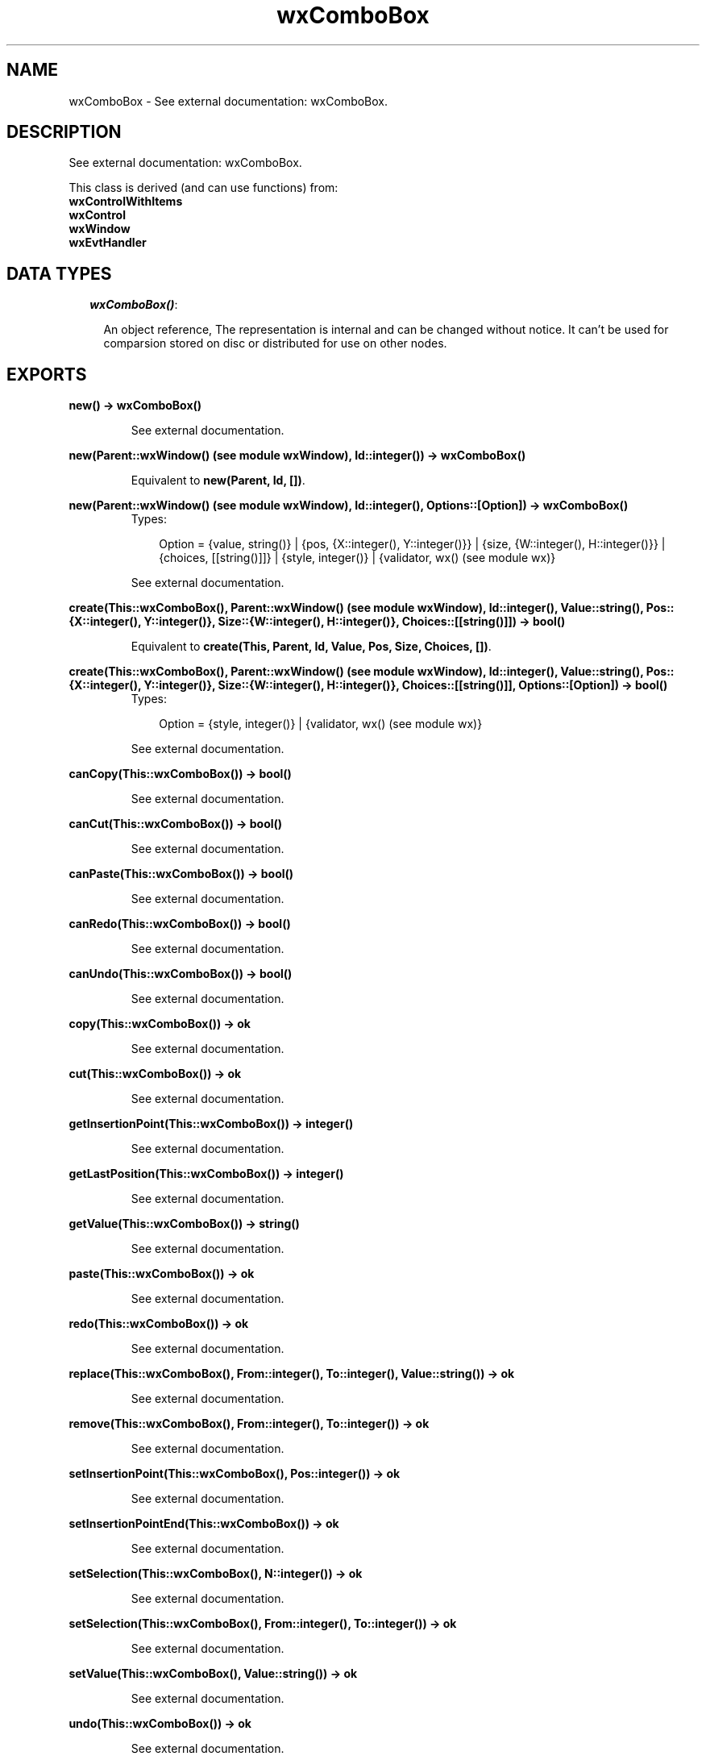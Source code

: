 .TH wxComboBox 3 "wxErlang 0.99" "" "Erlang Module Definition"
.SH NAME
wxComboBox \- See external documentation: wxComboBox.
.SH DESCRIPTION
.LP
See external documentation: wxComboBox\&.
.LP
This class is derived (and can use functions) from: 
.br
\fBwxControlWithItems\fR\& 
.br
\fBwxControl\fR\& 
.br
\fBwxWindow\fR\& 
.br
\fBwxEvtHandler\fR\& 
.SH "DATA TYPES"

.RS 2
.TP 2
.B
\fIwxComboBox()\fR\&:

.RS 2
.LP
An object reference, The representation is internal and can be changed without notice\&. It can\&'t be used for comparsion stored on disc or distributed for use on other nodes\&.
.RE
.RE
.SH EXPORTS
.LP
.B
new() -> wxComboBox()
.br
.RS
.LP
See external documentation\&.
.RE
.LP
.B
new(Parent::wxWindow() (see module wxWindow), Id::integer()) -> wxComboBox()
.br
.RS
.LP
Equivalent to \fBnew(Parent, Id, [])\fR\&\&.
.RE
.LP
.B
new(Parent::wxWindow() (see module wxWindow), Id::integer(), Options::[Option]) -> wxComboBox()
.br
.RS
.TP 3
Types:

Option = {value, string()} | {pos, {X::integer(), Y::integer()}} | {size, {W::integer(), H::integer()}} | {choices, [[string()]]} | {style, integer()} | {validator, wx() (see module wx)}
.br
.RE
.RS
.LP
See external documentation\&.
.RE
.LP
.B
create(This::wxComboBox(), Parent::wxWindow() (see module wxWindow), Id::integer(), Value::string(), Pos::{X::integer(), Y::integer()}, Size::{W::integer(), H::integer()}, Choices::[[string()]]) -> bool()
.br
.RS
.LP
Equivalent to \fBcreate(This, Parent, Id, Value, Pos, Size, Choices, [])\fR\&\&.
.RE
.LP
.B
create(This::wxComboBox(), Parent::wxWindow() (see module wxWindow), Id::integer(), Value::string(), Pos::{X::integer(), Y::integer()}, Size::{W::integer(), H::integer()}, Choices::[[string()]], Options::[Option]) -> bool()
.br
.RS
.TP 3
Types:

Option = {style, integer()} | {validator, wx() (see module wx)}
.br
.RE
.RS
.LP
See external documentation\&.
.RE
.LP
.B
canCopy(This::wxComboBox()) -> bool()
.br
.RS
.LP
See external documentation\&.
.RE
.LP
.B
canCut(This::wxComboBox()) -> bool()
.br
.RS
.LP
See external documentation\&.
.RE
.LP
.B
canPaste(This::wxComboBox()) -> bool()
.br
.RS
.LP
See external documentation\&.
.RE
.LP
.B
canRedo(This::wxComboBox()) -> bool()
.br
.RS
.LP
See external documentation\&.
.RE
.LP
.B
canUndo(This::wxComboBox()) -> bool()
.br
.RS
.LP
See external documentation\&.
.RE
.LP
.B
copy(This::wxComboBox()) -> ok
.br
.RS
.LP
See external documentation\&.
.RE
.LP
.B
cut(This::wxComboBox()) -> ok
.br
.RS
.LP
See external documentation\&.
.RE
.LP
.B
getInsertionPoint(This::wxComboBox()) -> integer()
.br
.RS
.LP
See external documentation\&.
.RE
.LP
.B
getLastPosition(This::wxComboBox()) -> integer()
.br
.RS
.LP
See external documentation\&.
.RE
.LP
.B
getValue(This::wxComboBox()) -> string()
.br
.RS
.LP
See external documentation\&.
.RE
.LP
.B
paste(This::wxComboBox()) -> ok
.br
.RS
.LP
See external documentation\&.
.RE
.LP
.B
redo(This::wxComboBox()) -> ok
.br
.RS
.LP
See external documentation\&.
.RE
.LP
.B
replace(This::wxComboBox(), From::integer(), To::integer(), Value::string()) -> ok
.br
.RS
.LP
See external documentation\&.
.RE
.LP
.B
remove(This::wxComboBox(), From::integer(), To::integer()) -> ok
.br
.RS
.LP
See external documentation\&.
.RE
.LP
.B
setInsertionPoint(This::wxComboBox(), Pos::integer()) -> ok
.br
.RS
.LP
See external documentation\&.
.RE
.LP
.B
setInsertionPointEnd(This::wxComboBox()) -> ok
.br
.RS
.LP
See external documentation\&.
.RE
.LP
.B
setSelection(This::wxComboBox(), N::integer()) -> ok
.br
.RS
.LP
See external documentation\&.
.RE
.LP
.B
setSelection(This::wxComboBox(), From::integer(), To::integer()) -> ok
.br
.RS
.LP
See external documentation\&.
.RE
.LP
.B
setValue(This::wxComboBox(), Value::string()) -> ok
.br
.RS
.LP
See external documentation\&.
.RE
.LP
.B
undo(This::wxComboBox()) -> ok
.br
.RS
.LP
See external documentation\&.
.RE
.LP
.B
destroy(This::wxComboBox()) -> ok
.br
.RS
.LP
Destroys this object, do not use object again
.RE
.SH AUTHORS
.LP

.I
<>